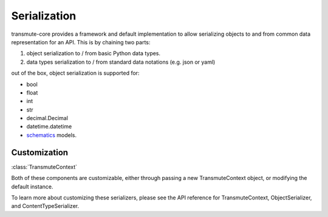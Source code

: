 =============
Serialization
=============

transmute-core provides a framework and default implementation to
allow serializing objects to and from common data representation for
an API. This is by chaining two parts:

1. object serialization to / from basic Python data types.
2. data types serialization to / from standard data notations (e.g. json or yaml)

out of the box, object serialization is supported for:

* bool
* float
* int
* str
* decimal.Decimal
* datetime.datetime
* `schematics <http://schematics.readthedocs.org/en/latest/>`_ models.

-------------
Customization
-------------

:class:`TransmuteContext`

Both of these components are customizable, either through passing a new
TransmuteContext object, or modifying the default instance.

To learn more about customizing these serializers, please see the API reference
for TransmuteContext, ObjectSerializer, and ContentTypeSerializer.
